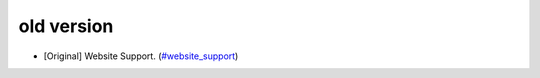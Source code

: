 old version
~~~~~~~~~~~~~~~~~~~~~~~

* [Original] Website Support.
  (`#website_support <https://github.com/SythilTech/Odoo/tree/12.0>`_)
